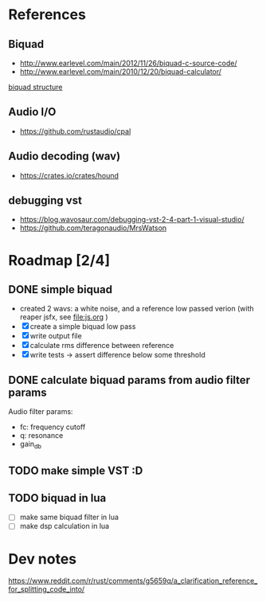 * References
** Biquad
   - http://www.earlevel.com/main/2012/11/26/biquad-c-source-code/
   - http://www.earlevel.com/main/2010/12/20/biquad-calculator/

   [[file:media/biquad.png][biquad structure]]
** Audio I/O
   - https://github.com/rustaudio/cpal
** Audio decoding (wav)
   - https://crates.io/crates/hound
** debugging vst
   - https://blog.wavosaur.com/debugging-vst-2-4-part-1-visual-studio/
   - https://github.com/teragonaudio/MrsWatson
* Roadmap [2/4]
** DONE simple biquad
   SCHEDULED: <2020-04-22 Wed>
   
   - created 2 wavs: a white noise, and a reference low passed verion
     (with reaper jsfx, see [[file:js.org]] )
   - [X] create a simple biquad low pass
   - [X] write output file
   - [X] calculate rms difference between reference
   - [X] write tests -> assert difference below some threshold

** DONE calculate biquad params from audio filter params
   SCHEDULED: <2020-04-23 Thu>
   
   Audio filter params:
   - fc: frequency cutoff
   - q: resonance
   - gain_db

** TODO make simple VST :D
   SCHEDULED: <2020-04-24 Fri>
   
** TODO biquad in lua
   - [ ] make same biquad filter in lua
   - [ ] make dsp calculation in lua
* Dev notes
  https://www.reddit.com/r/rust/comments/g5659q/a_clarification_reference_for_splitting_code_into/
